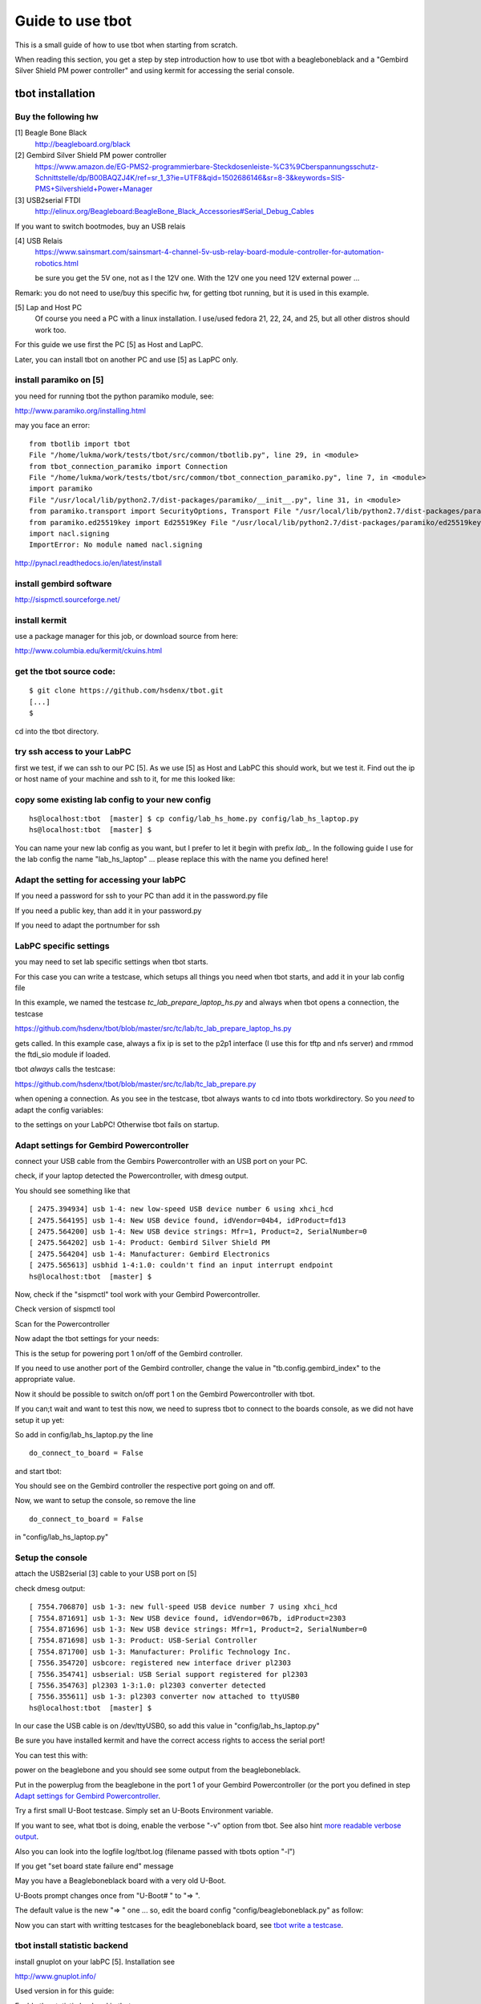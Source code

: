 =================
Guide to use tbot
=================

This is a small guide of how to use tbot when starting from scratch.

When reading this section, you get a step by step introduction how to use tbot with a beagleboneblack and a
"Gembird Silver Shield PM power controller" and using kermit for accessing the serial console.

tbot installation
=================

Buy the following hw
--------------------

[1] Beagle Bone Black
    http://beagleboard.org/black

[2] Gembird Silver Shield PM power controller
    https://www.amazon.de/EG-PMS2-programmierbare-Steckdosenleiste-%C3%9Cberspannungsschutz-Schnittstelle/dp/B00BAQZJ4K/ref=sr_1_3?ie=UTF8&qid=1502686146&sr=8-3&keywords=SIS-PMS+Silvershield+Power+Manager

[3] USB2serial FTDI
    http://elinux.org/Beagleboard:BeagleBone_Black_Accessories#Serial_Debug_Cables

If you want to switch bootmodes, buy an USB relais

[4] USB Relais
    https://www.sainsmart.com/sainsmart-4-channel-5v-usb-relay-board-module-controller-for-automation-robotics.html

    be sure you get the 5V one, not as I the 12V one. With the 12V one you need
    12V external power ...

Remark: you do not need to use/buy this specific hw, for getting tbot running, but it is used in this example.

[5] Lap and Host PC
    Of course you need a PC with a linux installation.
    I use/used fedora 21, 22, 24, and 25, but all other distros should work too.

For this guide we use first the PC [5] as Host and LapPC.

Later, you can install tbot on another PC and use [5] as LapPC
only.

install paramiko on [5]
-----------------------

you need for running tbot the python paramiko module, see:

http://www.paramiko.org/installing.html

may you face an error:

::

  from tbotlib import tbot
  File "/home/lukma/work/tests/tbot/src/common/tbotlib.py", line 29, in <module>
  from tbot_connection_paramiko import Connection
  File "/home/lukma/work/tests/tbot/src/common/tbot_connection_paramiko.py", line 7, in <module>
  import paramiko
  File "/usr/local/lib/python2.7/dist-packages/paramiko/__init__.py", line 31, in <module>
  from paramiko.transport import SecurityOptions, Transport File "/usr/local/lib/python2.7/dist-packages/paramiko/transport.py", line 57, in <module>
  from paramiko.ed25519key import Ed25519Key File "/usr/local/lib/python2.7/dist-packages/paramiko/ed25519key.py", line 22, in <module>
  import nacl.signing
  ImportError: No module named nacl.signing

http://pynacl.readthedocs.io/en/latest/install

install gembird software
------------------------

http://sispmctl.sourceforge.net/

install kermit
--------------

use a package manager for this job, or download source from here:

http://www.columbia.edu/kermit/ckuins.html


get the tbot source code:
-------------------------

::

  $ git clone https://github.com/hsdenx/tbot.git
  [...]
  $

cd into the tbot directory.

try ssh access to your LabPC
----------------------------

first we test, if we can ssh to our PC [5]. As we use [5] as Host and LabPC
this should work, but we test it. Find out the ip or host name of your machine
and ssh to it, for me this looked like:

.. image:: image/guide/ssh_shell.png

copy some existing lab config to your new config
------------------------------------------------

::

  hs@localhost:tbot  [master] $ cp config/lab_hs_home.py config/lab_hs_laptop.py
  hs@localhost:tbot  [master] $

You can name your new lab config as you want, but I prefer to let it
begin with prefix `lab_`. In the following guide I use for the lab config
the name "lab_hs_laptop" ... please replace this with the name you
defined here!


Adapt the setting for accessing your labPC
------------------------------------------

.. image:: image/guide/guide_ssh.png

If you need a password for ssh to your PC than add it in
the password.py file

.. image:: image/guide/guide_ssh_password.png

If you need a public key, than add it in your password.py

.. image:: image/guide/guide_ssh_public_key.png

If you need to adapt the portnumber for ssh

.. image:: image/guide/guide_ssh_port.png

LabPC specific settings
-----------------------

you may need to set lab specific settings when tbot starts.

For this case you can write a testcase, which setups all things
you need when tbot starts, and add it in your lab config file

.. image:: image/guide/guide_lab_specific.png

In this example, we named the testcase `tc_lab_prepare_laptop_hs.py` and always when tbot opens a connection, the testcase

https://github.com/hsdenx/tbot/blob/master/src/tc/lab/tc_lab_prepare_laptop_hs.py

gets called. In this example case, always a fix ip is set
to the p2p1 interface (I use this for tftp and nfs server)
and rmmod the ftdi_sio module if loaded.

tbot *always* calls the testcase:

https://github.com/hsdenx/tbot/blob/master/src/tc/lab/tc_lab_prepare.py

when opening a connection. As you see in the testcase, tbot always
wants to cd into tbots workdirectory. So you *need* to adapt the config variables:

.. image:: image/guide/guide_demo1_lab_config.png

to the settings on your LabPC! Otherwise tbot fails on startup.

Adapt settings for Gembird Powercontroller
------------------------------------------

connect your USB cable from the Gembirs Powercontroller with an USB port on your PC.

check, if your laptop detected the Powercontroller, with dmesg output.

You should see something like that

::

  [ 2475.394934] usb 1-4: new low-speed USB device number 6 using xhci_hcd
  [ 2475.564195] usb 1-4: New USB device found, idVendor=04b4, idProduct=fd13
  [ 2475.564200] usb 1-4: New USB device strings: Mfr=1, Product=2, SerialNumber=0
  [ 2475.564202] usb 1-4: Product: Gembird Silver Shield PM
  [ 2475.564204] usb 1-4: Manufacturer: Gembird Electronics
  [ 2475.565613] usbhid 1-4:1.0: couldn't find an input interrupt endpoint
  hs@localhost:tbot  [master] $ 


Now, check if the "sispmctl" tool work with your Gembird Powercontroller.

Check version of sispmctl tool

.. image:: image/guide/guide_sispmctl_version.png

Scan for the Powercontroller

.. image:: image/guide/guide_sispmctl_scan.png

Now adapt the tbot settings for your needs:

.. image:: image/guide/guide_sispmctl_explanation.png

This is the setup for powering port 1 on/off of the Gembird controller.

If you need to use another port of the Gembird controller, change the
value in "tb.config.gembird_index" to the appropriate value.

Now it should be possible to switch on/off port 1 on the Gembird
Powercontroller with tbot.

If you can;t wait and want to test this now, we need to supress
tbot to connect to the boards console, as we did not have setup
it up yet:

So add in config/lab_hs_laptop.py the line

::

  do_connect_to_board = False

and start tbot:

.. image:: image/guide/guide_sispmctl_fasttest.png


You should see on the Gembird controller the respective port going
on and off.

Now, we want to setup the console, so remove the line

::

  do_connect_to_board = False

in "config/lab_hs_laptop.py"


Setup the console
-----------------

attach the USB2serial [3] cable to your USB port on [5]

check dmesg output:

::

  [ 7554.706870] usb 1-3: new full-speed USB device number 7 using xhci_hcd
  [ 7554.871691] usb 1-3: New USB device found, idVendor=067b, idProduct=2303
  [ 7554.871696] usb 1-3: New USB device strings: Mfr=1, Product=2, SerialNumber=0
  [ 7554.871698] usb 1-3: Product: USB-Serial Controller
  [ 7554.871700] usb 1-3: Manufacturer: Prolific Technology Inc.
  [ 7556.354720] usbcore: registered new interface driver pl2303
  [ 7556.354741] usbserial: USB Serial support registered for pl2303
  [ 7556.354763] pl2303 1-3:1.0: pl2303 converter detected
  [ 7556.355611] usb 1-3: pl2303 converter now attached to ttyUSB0
  hs@localhost:tbot  [master] $ 

In our case the USB cable is on /dev/ttyUSB0, so add this value in
"config/lab_hs_laptop.py"

.. image:: image/guide/guide_serial_setup_edit.png

Be sure you have installed kermit and have the correct access rights
to access the serial port!

You can test this with:

.. image:: image/guide/guide_kermit_test.png

power on the beaglebone and you should see some output from the beagleboneblack.

Put in the powerplug from the beaglebone in the port 1 of your Gembird Powercontroller
(or the port you defined in step `Adapt settings for Gembird Powercontroller`_.

Try a first small U-Boot testcase. Simply set an U-Boots Environment variable.

.. image:: image/guide/guide_first_run.png

If you want to see, what tbot is doing, enable the verbose "-v" option from tbot.
See also hint `more readable verbose output`_.

Also you can look into the logfile log/tbot.log (filename passed with tbots option "-l")

If you get "set board state failure end" message

.. image:: image/guide/guide_first_run_failure.png

May you have a Beagleboneblack board with a very old U-Boot.

U-Boots prompt changes once from "U-Boot# " to "=> ".

The default value is the new "=> " one ... so, edit the board config
"config/beagleboneblack.py" as follow:

.. image:: image/guide/guide_first_run_fix_prompt.png


Now you can start with writting testcases for the beagleboneblack board,
see `tbot write a testcase`_.

tbot install statistic backend
------------------------------

install gnuplot on your labPC [5]. Installation see

http://www.gnuplot.info/

Used version in for this guide:

.. image:: image/guide/guide_backend_statistic_gnuplotversion.png

Enable the statistic backend in tbot

.. image:: image/guide/guide_backend_statistic_enable.png

run tbot and after tbot finsihed you got in tbot source dir the file
"stat.dat". Simply call now gnuplot:

::

  hs@localhost:tbot  [master] $ gnuplot src/files/balkenplot.sem
  hs@localhost:tbot  [master] $

and find the output.jpg in tbot source dir.

Example output:

.. image:: image/guide/guide_backend_statistic_example.png
   :scale: 40%

tbot install dot backend
------------------------

install dot on your labPC [5]. Installation see

http://www.graphviz.org/Download..php

Used version in for this guide:

.. image:: image/guide/guide_backend_dot_version.png

Enable the dot backend in tbot

.. image:: image/guide/guide_backend_dot_enable.png

Simply run now tbot and after tbot finished you see the file
"tc.dot" in tbot source directory.

Create a png Image with

::

   $ dot -Tpng tc.dot > tc.png

or a ps file with

::

  $ dot -Tps tc.dot > tc.ps

Here an example for a resulting image:

.. image:: image/guide/guide_backend_dot_example.png
   :scale: 70%

What do we see?

Executed testcase files are in black boxes.

Called testcase functions are in blue boxes.

Returning with success is a green arrow.

Returning with failure is a red arrow.



tbot install html backend
-------------------------

Enable the html backend in tbot

.. image:: image/guide/guide_backend_html_enable.png

start tbot and at the end, you have the new file "log/html_log.html"

Simply open this html file with a broswer, and you should see the "nice log".

! The html file needs the css style sheet file "log/multiplexed_tbotlog.css" file

tbot install dashboard
----------------------

Enable dashboard for the bbb:

.. image:: image/guide/guide_backend_dashboard_enable.png

The dashboard backend fills a MySQL database, so you need a MySQL installation
on your host PC.

Example fedora setup
....................

::

  yum install mysql-community-server

Create a database named `tbot_root`:

::

  mysql -u root -p
  CREATE SCHEMA tbot_root;

Create in database tbot_root a table for tbot with

::

  $ mysql tbot_root -u tbot -p  < src/files/mysql/tbot_root.sql
  Enter password: 
  $

Create user "tbot" and grant all privileges on the created database:

::

  CREATE USER 'tbot'@'localhost' IDENTIFIED BY 'tbot';
  GRANT ALL PRIVILEGES ON tbot_root.tbot_results TO 'tbot'@'localhost';
  FLUSH PRIVILEGES;


If you want to use another name for the database, replace "tbot_root"
with the name you use. In this case, also edit

https://github.com/hsdenx/tbot/blob/master/src/common/tbot_event.py

the line:

::

  self.dashboard = dashboard(self.tb, 'localhost', 'tbot', 'tbot', 'tbot_root', 'tbot_results')

replace "tbot_root" with the name you use. Also, if you have other user / password
settings adapt them in this line.

Now you should see after tbot finished a new entry in your database.

Now, as the tbot results are in the database, you may want to setup a webserver
to have the tbot result visible on a webpage, so:

Setting up the Web server
.........................

::

  yum install httpd

Allow the default HTTP and HTTPS ports through the firewall

::

  firewall-cmd --permanent --add-port=80/tcp
  firewall-cmd --permanent --add-port=443/tcp
  firewall-cmd --reload

and start Apache

::

  systemctl start httpd

A simple php script, which you can open in a webbroser:

https://github.com/hsdenx/tbot/blob/master/src/dashboard/read_db.php

edit your database settings in the file:

https://github.com/hsdenx/tbot/blob/master/src/dashboard/konfiguration.php

The dashboard event backend expect the webservers root dir in

"/var/www/html"

If this is not the case for you, edit

https://github.com/hsdenx/tbot/blob/master/src/common/event/dashboard.py

the variable "self.webdir" (and send a patch, which makes this configurable)

Now copy the files from `src/dashboard/` to `/var/www/html` on your host PC, and
open in your browser the following page:

::

  http://localhost/read_db.php



tbot install documentation backend
----------------------------------

Enable the documentation backend in tbot

.. image:: image/guide/guide_backend_documentation_enable.png

For getting all logfiles we must get current U-Boot code,
compile and install it on the BeagleoneBlack, see the section:

`tbot compile, install U-Boot on the bbb`_

Also we must create all lofiles for the so called duts testcases:

.. image:: image/guide/guide_backend_documentation_run.png

make sure, you have created the "logfiles" directory in tbots root source, where
the documentation backend saves the logfiles.

After tbot has finsihed, you have a lot of logfiles in "logfiles".

You can use them now, to integrate them into rst files ...

You need also the tool "ansi2txt" for removing ansi escape sequences.

https://sourceforge.net/projects/ansi2txt/files/latest/download

https://sourceforge.net/p/ansi2txt/wiki/Home/

before using the logfiles, remove the escape sequences from some logfiles (yes,
it is not so easy to call ansi2txt for all files, because ansi2txt may removes
to much ... so this is in experimental state) with:

::

  for f in logfiles/*.txt;
  do
    # echo "Processing $f file..";
    # check if it contains escape sequences
    grep -q $'\x1B' $f
    if [ $? -eq 0 ]; then
      echo 'FOUND '$f
      ansi2txt $f > tmp.txt
      mv tmp.txt $f
    fi
  done


I started to documentate U-Boot, so see this as an example:

All files for creating an U-Boot doc are in the directory:

https://github.com/hsdenx/tbot/blob/master/src/documentation

Now copy all files from "logfiles" into "src/documentation/logfiles"

Then goto into src/documentation

and start the "make_doku.sh" script. It does all the needed things
for creating an U-Boot documentation with logs from the BeagleBoneBlack board.


You find the resulting pdf here (work in progress):

https://github.com/hsdenx/tbot/blob/master/src/documentation/pdf/dulg_bbb.pdf

Remark: I try to port the DULG, see

http://www.denx.de/wiki/view/DULG/UBoot

as a first step, then may I extend/rework this.

Help is welcome!


tbot compile, install U-Boot on the bbb
---------------------------------------

This section describes, what you must do, for setting up to start testcase:

https://github.com/hsdenx/tbot/blob/master/src/tc/demo/tc_demo_part1.py

which does:

- get current mainline u-boot code
- configure, compile it for the bbb
- install the resulting binary on the bbb
- do a small u-boot help command test

prerequisite:

- git must be installed on your LabPC
- you need an installed cross toolchain on your LabPC
- running tftp server on your LabPC

setup working directory for tbot on the LabPC:

edit in config/lab_hs_laptop.py

.. image:: image/guide/guide_demo1_lab_config.png

I hope the names are self explaining. Simple set here, which
directories tbot uses on your LabPC.

Edit in this file also the settings for your tftp server and
the ip config in U-Boot for your beagleboneblack:

.. image:: image/guide/guide_demo1_lab_config_tftpserver.png

set the toolchain you want to use for compiling U-Boot.

Edit config/beagleboneblack.py

.. image:: image/guide/guide_demo1_toolchain.png

create in your tftpdirectory a subdirectory "beagleboneblack/tbot"

copy the U-Boot Environment file from 

https://github.com/hsdenx/tbot/blob/master/src/files/uboot_env/beagleboneblack.env

into your tftp directory "beagleboneblack/tbot". May you need to adapt
the values mlofile and ubfile:

.. image:: image/guide/guide_demo1_uboot_env_comment.png


tbot copies the results from the build into it. After a successfull
tbot run, this looks for me:

.. image:: image/guide/guide_demo1_lab_tftpdir_result.png

Now you are ready to start tbot:

.. image:: image/guide/guide_demo1_tbot_run.png

You see the status output, which is default enabled for the
beagleboneblack. If you do not want to see this messages you
can disable them in the file config/beagleboneblack.py

.. image:: image/guide/guide_demo1_disable_statusprintf.png

The messages "ERROR - TC ends without prompt read" you can ignore,
as we issue 2 times a reset to the board. If I find time, I fix this.

tbot switch bootmodes on the beagleboneblack
--------------------------------------------

Buy a relay, for this guide I use [4]

connect the USB relay to your LabPC and check dmesg

::

  [18797.469787] usb 1-4.3: new full-speed USB device number 12 using xhci_hcd
  [18797.549695] usb 1-4.3: New USB device found, idVendor=0403, idProduct=6001
  [18797.549700] usb 1-4.3: New USB device strings: Mfr=1, Product=2, SerialNumber=3
  [18797.549703] usb 1-4.3: Product: FT245R USB FIFO
  [18797.549705] usb 1-4.3: Manufacturer: FTDI
  [18797.549707] usb 1-4.3: SerialNumber: AI0537VO
  [18798.736452] usbcore: registered new interface driver ftdi_sio
  [18798.736501] usbserial: USB Serial support registered for FTDI USB Serial Device
  [18798.736622] ftdi_sio 1-4.3:1.0: FTDI USB Serial Device converter detected
  [18798.736722] usb 1-4.3: Detected FT232RL
  [18798.738260] usb 1-4.3: FTDI USB Serial Device converter now attached to ttyUSB1
  hs@localhost:tbot  [master] $


install drivers:

Ok, this relay is very bad. It comes with no documentation at all :-(

First I had to install pyusb:

https://github.com/walac/pyusb

than the pyrelayctl tool from

https://github.com/xypron/pyrelayctl/tree/master

and I can access the relay

list all usb relay devices

.. image:: image/guide/guide_relais_list_devices.png

switch usb relay off

.. image:: image/guide/guide_relais_off.png

switch usb relay on

.. image:: image/guide/guide_relais_on.png


but this does works only with python3
for some reasons on my laptop this will not work ... :-(

Also, there is a jumper on the board, but not connected when I got my relay card.
After attaching a cable

.. image:: image/guide/guide_relais_jumper_small.jpg

the LED is now working, which indicates the state of the
relays ... I can see the led going on/off when issuing the
cmd, but the relays is not really working ... damn ...

Okay, after one more frustrating day, I found the issue ... I have the 12V
one, not the 5V one ... the relays on my board need an external 12V power unit.

After connecting such a 12V power unit it works :-D

Ok, as python3 does not really work on my laptop, try libftdi:

You find my (not very nice) source code for using this relay under linux

https://github.com/hsdenx/tbot/blob/master/src/files/relay/simple.c

This needs libftdi installed:
http://www.ftdichip.com/Drivers/D2XX.htm

and the simple.c code is based on the examples which comes with libftdi.

compile it with:

::

  $ gcc -o simple simple.c -L. -lftd2xx -Wl,-rpath /usr/local/lib
  $

usage:

./simple [state] [mask]

I connected the bootmode selection pins from the bbb to port 1 of the usb relay

.. image:: image/guide/guide_relais_bbb.jpg

Now testing the bootmode with

USB relay off -> boot from internal emmc

::

  [root@localhost simple]# /home/hs/Software/usbrelais/src/simple 0 15
  Device 0 Serial Number - AI0537VO
  state: 0 mask: 15
  [root@localhost simple]#

USB relay on -> boot from SD card

::

  [root@localhost simple]# /home/hs/Software/usbrelais/src/simple 1 15
  Device 0 Serial Number - AI0537VO
  state: 1 mask: 15
  [root@localhost simple]#

Now we can try this with the 

https://github.com/hsdenx/tbot/blob/master/src/tc/linux/relay/tc_linux_relay_set.py

testcase. You need to setup your specific relay settings in

https://github.com/hsdenx/tbot/blob/master/src/tc/linux/relay/tc_linux_relay_get_config.py

.. image:: image/guide/guide_relais_get_config_explained.png

input is state/port, so all your usb relays you use in your vlab, must
have unique port strings! No problem, as you can define them in this file.

In my setting above, I have connected port 1, so I can switch port state
with tbot:

SD

.. image:: image/guide/guide_relais_set_on.png

emmc

.. image:: image/guide/guide_relais_set_off.png

On the console you should see how U-Boot boots from different boot media.

tbot write a testcase
=====================

ToDo

- copy a already existing one
- modify it for your needs

tbot function name glossar
--------------------------

eof_= exit on failure

end tbot when the function ends False. So you save
a lot of

::

  if ret = False:
      tb.end_tc(False)

constructs
              
rup_= read until prompt

This functions reads until prompt. You do not need to
wait for a prompt after this function finished.

tbot Tips/Tricks/Hints
======================

more readable verbose output
----------------------------

tbot prints as fast the incoming characters in verbose mode as possible.

This leads in more or less unreadable verbose output, if you want to
follow what tbot does ... So add the following patch:

::

  hs@localhost:tbot  [master] $ git diff
  diff --git a/src/common/tbot_connection_paramiko.py b/src/common/tbot_connection_paramiko.py
  index b5bdd33..423d8f6 100644
  --- a/src/common/tbot_connection_paramiko.py
  +++ b/src/common/tbot_connection_paramiko.py
  @@ -7,6 +7,7 @@ import logging
   import paramiko
   import socket
   import traceback
  +from time import sleep
   
   class Connection(object):
     """ The connection class
  @@ -83,6 +84,7 @@ class Connection(object):
           """ get bytes from connection
           """
           try:
  +            sleep(0.2)
               tmp = self.channel.recv(self.maxread)
           except socket.timeout:
               logging.debug("read_bytes: Timeout")
  hs@localhost:tbot  [master] $

!! This slows down tbot !! Do not use it in "normal" test environment.

usb serial adapter fix device names
-----------------------------------

If you have more than one serial adapter you have the problem, that the
ttyUSB* device names change from boot to boot ...

To solve this problem use a udev rule.

Check the Vendor/Product ID with lsusb:

::

  [root@localhost]# lsusb
  Bus 003 Device 002: ID 8087:8000 Intel Corp. 
  Bus 003 Device 001: ID 1d6b:0002 Linux Foundation 2.0 root hub
  Bus 002 Device 001: ID 1d6b:0003 Linux Foundation 3.0 root hub
  Bus 001 Device 004: ID 1bcf:2c6e Sunplus Innovation Technology Inc. 
  Bus 001 Device 005: ID 0489:e078 Foxconn / Hon Hai 
  Bus 001 Device 014: ID 0403:6001 Future Technology Devices International, Ltd FT232 USB-Serial (UART) IC
  Bus 001 Device 009: ID 04b4:fd13 Cypress Semiconductor Corp. Programmable power socket
  Bus 001 Device 015: ID 067b:2303 Prolific Technology, Inc. PL2303 Serial Port
  Bus 001 Device 007: ID 05e3:0610 Genesys Logic, Inc. 4-port hub
  Bus 001 Device 006: ID 046d:c52b Logitech, Inc. Unifying Receiver
  Bus 001 Device 001: ID 1d6b:0002 Linux Foundation 2.0 root hub
  [root@localhost]# 

The serial adapter in my system has the Vendor/Product ID "067b:2303".

For distingushing between more than one adapter, we need an unique number
for each adapter ... hopefully your adapters have such a number, in my
example I use the serial number.

read the number for each /dev/ttyUSB* device with the help of the udevadm cmd:

::

  [root@localhost]# udevadm info -a -n /dev/ttyUSB1 | grep '{serial}' | head -n1
      ATTRS{serial}=="A6008isP"
  [root@localhost]# 

Now we can create an udev rules for it, so each serial dapter can get his
own device.

create a "/etc/udev/rules.d/99-usb-serial.rules" and put the follwoing line there:

::

  SUBSYSTEM=="tty", ATTRS{idVendor}=="067b", ATTRS{idProduct}=="2303", ATTRS{serial}=="A6008isP", SYMLINK+="ttybbb"


Test the new rule with

::

  $ udevadm test $(udevadm info -q path -n /dev/ttyUSB1) 2>&1

You should see now a new device "/dev/ttybbb" ...

More to udev rules:

https://wiki.archlinux.org/index.php/udev



